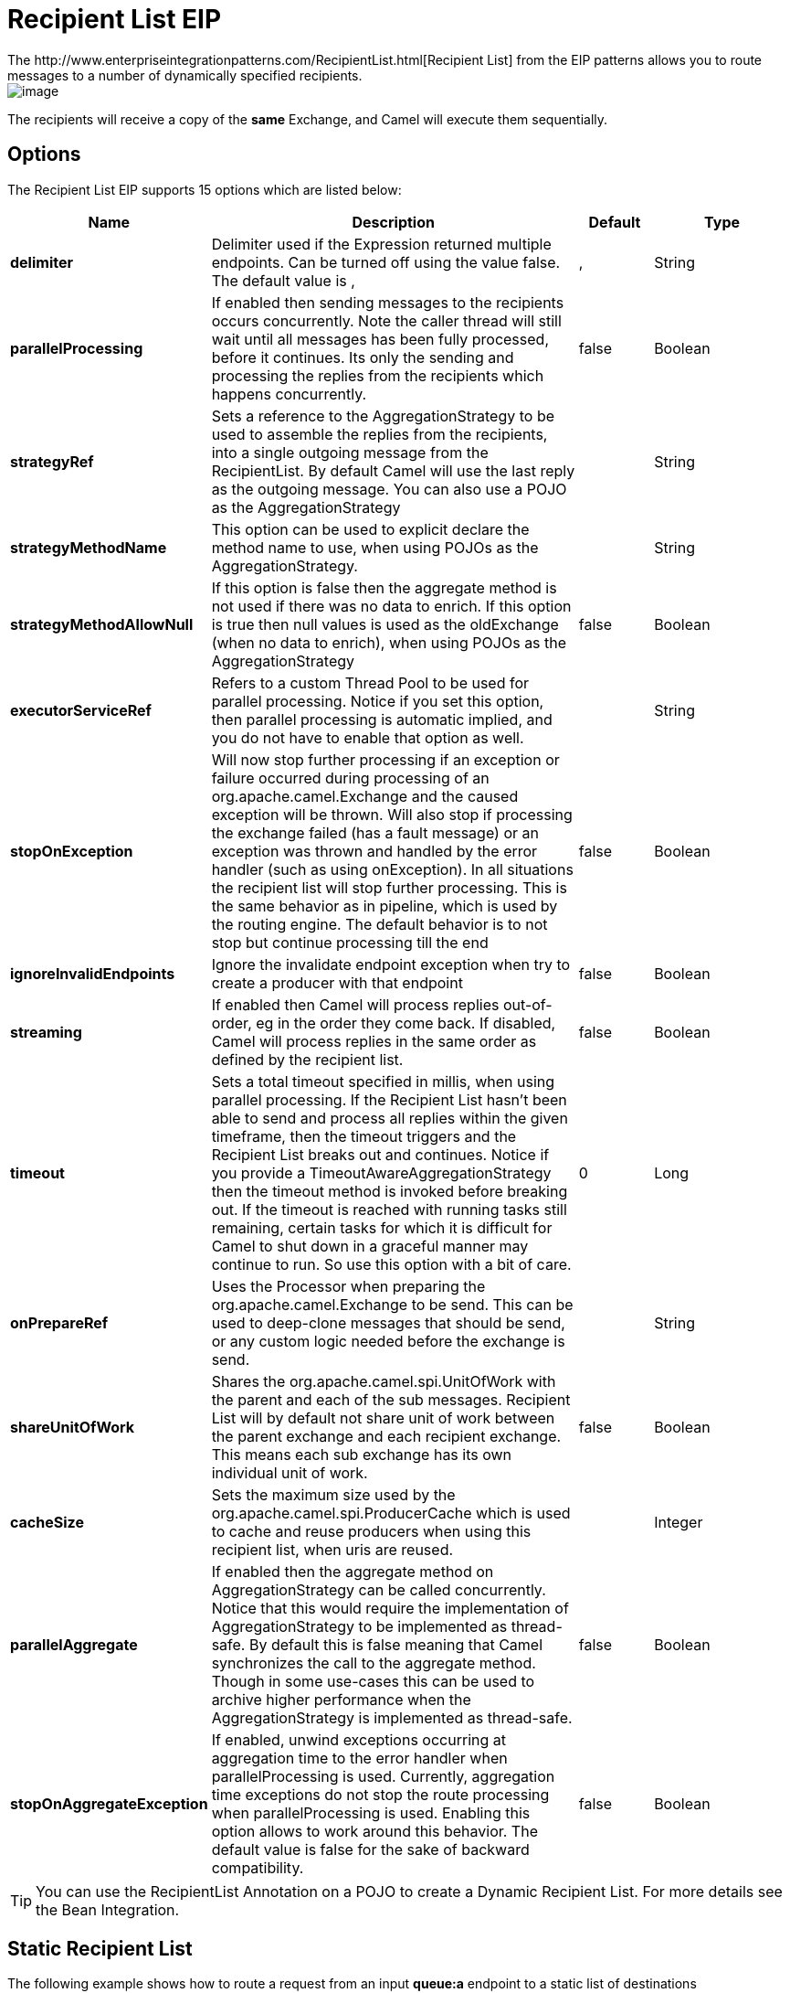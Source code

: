 [[recipientList-eip]]
= Recipient List EIP
:page-source: core/camel-core-engine/src/main/docs/eips/recipientList-eip.adoc
The http://www.enterpriseintegrationpatterns.com/RecipientList.html[Recipient List] from the EIP patterns allows you to route messages to a number of dynamically specified recipients.

image::eip/RecipientList.gif[image]

The recipients will receive a copy of the *same* Exchange, and Camel will execute them sequentially.

== Options

// eip options: START
The Recipient List EIP supports 15 options which are listed below:

[width="100%",cols="2,5,^1,2",options="header"]
|===
| Name | Description | Default | Type
| *delimiter* | Delimiter used if the Expression returned multiple endpoints. Can be turned off using the value false. The default value is , | , | String
| *parallelProcessing* | If enabled then sending messages to the recipients occurs concurrently. Note the caller thread will still wait until all messages has been fully processed, before it continues. Its only the sending and processing the replies from the recipients which happens concurrently. | false | Boolean
| *strategyRef* | Sets a reference to the AggregationStrategy to be used to assemble the replies from the recipients, into a single outgoing message from the RecipientList. By default Camel will use the last reply as the outgoing message. You can also use a POJO as the AggregationStrategy |  | String
| *strategyMethodName* | This option can be used to explicit declare the method name to use, when using POJOs as the AggregationStrategy. |  | String
| *strategyMethodAllowNull* | If this option is false then the aggregate method is not used if there was no data to enrich. If this option is true then null values is used as the oldExchange (when no data to enrich), when using POJOs as the AggregationStrategy | false | Boolean
| *executorServiceRef* | Refers to a custom Thread Pool to be used for parallel processing. Notice if you set this option, then parallel processing is automatic implied, and you do not have to enable that option as well. |  | String
| *stopOnException* | Will now stop further processing if an exception or failure occurred during processing of an org.apache.camel.Exchange and the caused exception will be thrown. Will also stop if processing the exchange failed (has a fault message) or an exception was thrown and handled by the error handler (such as using onException). In all situations the recipient list will stop further processing. This is the same behavior as in pipeline, which is used by the routing engine. The default behavior is to not stop but continue processing till the end | false | Boolean
| *ignoreInvalidEndpoints* | Ignore the invalidate endpoint exception when try to create a producer with that endpoint | false | Boolean
| *streaming* | If enabled then Camel will process replies out-of-order, eg in the order they come back. If disabled, Camel will process replies in the same order as defined by the recipient list. | false | Boolean
| *timeout* | Sets a total timeout specified in millis, when using parallel processing. If the Recipient List hasn't been able to send and process all replies within the given timeframe, then the timeout triggers and the Recipient List breaks out and continues. Notice if you provide a TimeoutAwareAggregationStrategy then the timeout method is invoked before breaking out. If the timeout is reached with running tasks still remaining, certain tasks for which it is difficult for Camel to shut down in a graceful manner may continue to run. So use this option with a bit of care. | 0 | Long
| *onPrepareRef* | Uses the Processor when preparing the org.apache.camel.Exchange to be send. This can be used to deep-clone messages that should be send, or any custom logic needed before the exchange is send. |  | String
| *shareUnitOfWork* | Shares the org.apache.camel.spi.UnitOfWork with the parent and each of the sub messages. Recipient List will by default not share unit of work between the parent exchange and each recipient exchange. This means each sub exchange has its own individual unit of work. | false | Boolean
| *cacheSize* | Sets the maximum size used by the org.apache.camel.spi.ProducerCache which is used to cache and reuse producers when using this recipient list, when uris are reused. |  | Integer
| *parallelAggregate* | If enabled then the aggregate method on AggregationStrategy can be called concurrently. Notice that this would require the implementation of AggregationStrategy to be implemented as thread-safe. By default this is false meaning that Camel synchronizes the call to the aggregate method. Though in some use-cases this can be used to archive higher performance when the AggregationStrategy is implemented as thread-safe. | false | Boolean
| *stopOnAggregateException* | If enabled, unwind exceptions occurring at aggregation time to the error handler when parallelProcessing is used. Currently, aggregation time exceptions do not stop the route processing when parallelProcessing is used. Enabling this option allows to work around this behavior. The default value is false for the sake of backward compatibility. | false | Boolean
|===
// eip options: END


[TIP]
====
You can use the RecipientList Annotation on a POJO to create a Dynamic Recipient List. For more details see the Bean Integration.
====

== Static Recipient List
The following example shows how to route a request from an input *queue:a* endpoint to a static list of destinations

[source,java]
----
from("jms:queue:a")
    .recipientList("direct:b,direct:c,direct:d");
----

And in XML:

[source,xml]
----
<camelContext xmlns="http://camel.apache.org/schema/spring">
    <route>
        <from uri="jms:queue:a"/>
        <recipientList>
            <constant>direct:b,direct:c,direct:d</constant>
        </recipientList>
    </route>
</camelContext>
----

== Dynamic Recipient List
Usually one of the main reasons for using the Recipient List pattern is that the list of recipients is dynamic and
calculated at runtime. The following example demonstrates how to create a dynamic recipient list using an Expression
(which in this case extracts a named header value dynamically) to calculate the list of endpoints which are either
of type Endpoint or are converted to a String and then resolved using the endpoint URIs (separated by comma).

[source,java]
----
from("jms:queue:a")
    .recipientList(header("foo"));
----

== Iteratable value
The dynamic list of recipients that are defined in the header must be iterable such as:

* `java.util.Collection`
* `java.util.Iterator`
* arrays
* `org.w3c.dom.NodeList`
* a single String with values separated by comma (the delimiter configured)
* any other type will be regarded as a single value

== Using delimiter in Spring XML
In Spring DSL you can set the delimiter attribute for setting a delimiter to be used if the header value is a single String with multiple separated endpoints.
By default Camel uses comma as delimiter, but this option lets you specify a custom delimiter to use instead.

[source,xml]
----
<route>
  <from uri="direct:a"/>
  <!-- use semi-colon as a delimiter for String based values -->
  <recipientList delimiter=";">
    <header>myHeader</header>
  </recipientList>
</route>
----

So if *myHeader* contains a `String` with the value `"activemq:queue:foo;activemq:topic:hello ; log:bar"` then Camel will split the `String` using the delimiter given in the XML that was comma, resulting into 3 endpoints to send to.
You can use spaces between the endpoints as Camel will trim the value when it lookup the endpoint to send to.

And in Java:
[source,java]
----
from("direct:a")
    .recipientList(header("myHeader"), ";");
----

== Sending to multiple recipients in parallel
The Recipient List now supports `parallelProcessing` that for example Splitter also supports.
You can use it to use a thread pool to have concurrent tasks sending the Exchange to multiple recipients concurrently.

[source,java]
----
from("direct:a")
    .recipientList(header("myHeader")).parallelProcessing();
----

And in XML it is an attribute on the recipient list tag.

[source,xml]
----
<route>
    <from uri="direct:a"/>
    <recipientList parallelProcessing="true">
        <header>myHeader</header>
    </recipientList>
</route>
----

=== Using custom thread pool
A thread pool is only used for `parallelProcessing`. You supply your own custom thread pool via the `ExecutorServiceStrategy` (see Camel's Threading Model),
the same way you would do it for the `aggregationStrategy`. By default Camel uses a thread pool with 10 threads (subject to change in future versions).

== Stop continuing in case one recipient failed
The Recipient List now supports `stopOnException` that for example Splitter also supports.
You can use it to stop sending to any further recipients in case any recipient failed.

[source,java]
----
from("direct:a")
    .recipientList(header("myHeader")).stopOnException();
----

And in XML its an attribute on the recipient list tag.

[source,xml]
----
<route>
    <from uri="direct:a"/>
    <recipientList stopOnException="true">
        <header>myHeader</header>
    </recipientList>
</route>
----

[NOTE]
You can combine parallelProcessing and stopOnException and have them both true.

== Ignore invalid endpoints
The Recipient List now supports `ignoreInvalidEndpoints` (like the Routing Slip).
You can use it to skip endpoints which are invalid.

[source,java]
----
from("direct:a")
    .recipientList(header("myHeader")).ignoreInvalidEndpoints();
----

And in XML it is an attribute on the recipient list tag.

[source,xml]
----
<route>
    <from uri="direct:a"/>
    <recipientList ignoreInvalidEndpoints="true">
        <header>myHeader</header>
    </recipientList>
</route>
----

Then let us say the `myHeader` contains the following two endpoints `direct:foo,xxx:bar`.
The first endpoint is valid and works. However the second one is invalid and will just be ignored.
Camel logs at DEBUG level about it, so you can see why the endpoint was invalid.

== Using custom AggregationStrategy
You can now use your own `AggregationStrategy` with the Recipient List. However this is rarely needed.
What it is good for is that in case you are using Request Reply messaging then the replies from the recipients can be aggregated.
By default Camel uses `UseLatestAggregationStrategy` which just keeps that last received reply. If you must remember all the bodies that all the recipients sent back,
then you can use your own custom aggregator that keeps those. It is the same principle as with the Aggregator EIP so check it out for details.

[source,java]
----
from("direct:a")
    .recipientList(header("myHeader")).aggregationStrategy(new MyOwnAggregationStrategy())
    .to("direct:b");
----

And in XML it is again an attribute on the recipient list tag.

[source,xml]
----
<route>
    <from uri="direct:a"/>
    <recipientList strategyRef="myStrategy">
        <header>myHeader</header>
    </recipientList>
    <to uri="direct:b"/>
</route>

<!-- bean with the custom aggregation strategy -->
<bean id="myStrategy" class="com.mycompany.MyOwnAggregationStrategy"/>
----

NOTE: The Multicast, Recipient List, and Splitter EIPs have special support for using `AggregationStrategy` with
access to the original input exchange. You may want to use this when you aggregate messages and
there has been a failure in one of the messages, which you then want to enrich on the original
input message and return as response; its the aggregate method with 3 exchange parameters.

== Knowing which endpoint when using custom AggregationStrategy

When using a custom `AggregationStrategy` then the `aggregate` method is always invoked in sequential order
(also if parallel processing is enabled) of the endpoints the Recipient List is using.
However, Exchange has a property stored (key is `Exchange.RECIPIENT_LIST_ENDPOINT` with the uri of the Endpoint.
So you know which endpoint you are aggregating from. The code block shows how to access this property in your Aggregator.

[source,java]
----
@Override
public Exchange aggregate(Exchange oldExchange, Exchange newExchange) {
    String uri = newExchange.getProperty(Exchange.RECIPIENT_LIST_ENDPOINT, String.class);
}
----

== Using method call as recipient list
You can use a Bean to provide the recipients, for example:

[source,java]
----
from("activemq:queue:test")
    .recipientList().method(MessageRouter.class, "routeTo");
----

And then `MessageRouter` bean:

[source,java]
----
public class MessageRouter {

    public String routeTo() {
        String queueName = "activemq:queue:test2";
        return queueName;
    }
}
----

[CAUTION]
When you use a Bean then do *not* use the `@RecipientList` annotation as this will in fact add yet another recipient list, so you end up having two. Do *not* do the following:
[source,java]
----
public class MessageRouter {

    // do not use recipientList in the Camel route calling a bean with the @RecipientList annotation!
    @RecipientList
    public String routeTo() {
        String queueName = "activemq:queue:test2";
        return queueName;
    }
}
----

You should only use the snippet above (using `@RecipientList`) if you just route to a Bean which you then want to act as a recipient list.
So the original route can be changed to:

[source,java]
----
from("activemq:queue:test").bean(MessageRouter.class, "routeTo");
----

Which then would invoke the routeTo method and detect that it is annotated with `@RecipientList` and then act accordingly as if it was a recipient list EIP.

== Using timeout
If you use `parallelProcessing` then you can configure a total `timeout` value in millis. Camel will then process the messages in parallel until the timeout is hit. This allows you to continue processing if one message consumer is slow. For example you can set a timeout value of 20 sec.

[WARNING]
.Tasks may keep running
If the timeout is reached with running tasks still remaining, certain tasks for which it is difficult for Camel to shut down in a graceful manner may continue to run. So use this option with a bit of care. We may be able to improve this functionality in future Camel releases.

For example in the unit test below you can see that we multicast the message to 3 destinations. We have a timeout of 2 seconds, which means only the last two messages can be completed within the timeframe. This means we will only aggregate the last two which yields a result aggregation which outputs "BC".

[source,java]
----
from("direct:start")
    .multicast(new AggregationStrategy() {
            public Exchange aggregate(Exchange oldExchange, Exchange newExchange) {
                if (oldExchange == null) {
                    return newExchange;
                }

                String body = oldExchange.getIn().getBody(String.class);
                oldExchange.getIn().setBody(body + newExchange.getIn().getBody(String.class));
                return oldExchange;
            }
        })
        .parallelProcessing().timeout(250).to("direct:a", "direct:b", "direct:c")
    // use end to indicate end of multicast route
    .end()
    .to("mock:result");

from("direct:a").delay(1000).to("mock:A").setBody(constant("A"));

from("direct:b").to("mock:B").setBody(constant("B"));

from("direct:c").to("mock:C").setBody(constant("C"));
----

[NOTE]
.Timeout in other EIPs
===
This timeout feature is also supported by Splitter and both multicast and recipientList.
===

By default if a timeout occurs the `AggregationStrategy` is not invoked. However you can implement the `timeout` method:
This allows you to deal with the timeout in the `AggregationStrategy` if you really need to.

[NOTE]
.Timeout is total
===
The timeout is total, which means that after X time, Camel will aggregate the messages which have completed within the timeframe.
The remainders will be cancelled. Camel will also only invoke the `timeout` method in the `TimeoutAwareAggregationStrategy` once, for the first index which caused the timeout.
===

== Using onPrepare to execute custom logic when preparing messages
See details at the Multicast EIP

== Using ExchangePattern in recipients

The recipient list will by default use the current Exchange Pattern. Though one can imagine use-cases where one wants to send
a message to a recipient using a different exchange pattern. For example you may have a route that initiates as an `InOnly` route,
but want to use `InOut` exchange pattern with a recipient list. You can configure the exchange pattern directly in the
recipient endpoints.

For example in the route below we pick up new files (which will be started as `InOnly`) and then route to a recipient list.
As we want to use `InOut` with the ActiveMQ (JMS) endpoint we can now specify this using the `exchangePattern=InOut` option.
Then the response from the JMS request/reply will then be continued routed, and thus the response is what will be stored
in as a file in the outbox directory.

[source,java]
----
from("file:inbox")
    // the exchange pattern is InOnly initially when using a file route
    .recipientList().constant("activemq:queue:inbox?exchangePattern=InOut")
    .to("file:outbox");
----

[WARNING]
====
The recipient list will not alter the original exchange pattern. So in the example above the exchange pattern will still
be `InOnly` when the message is routed to the `file:outbox endpoint`.
If you want to alter the exchange pattern permanently then use the `.setExchangePattern` option.

See more details at Request Reply and Event Message EIPs.
====
